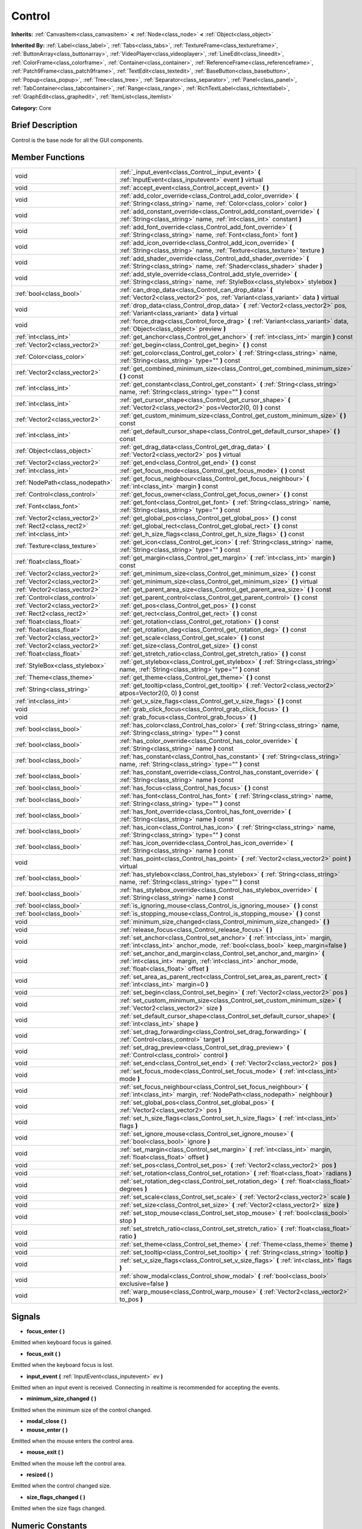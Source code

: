.. Generated automatically by doc/tools/makerst.py in Godot's source tree.
.. DO NOT EDIT THIS FILE, but the doc/base/classes.xml source instead.

.. _class_Control:

Control
=======

**Inherits:** :ref:`CanvasItem<class_canvasitem>` **<** :ref:`Node<class_node>` **<** :ref:`Object<class_object>`

**Inherited By:** :ref:`Label<class_label>`, :ref:`Tabs<class_tabs>`, :ref:`TextureFrame<class_textureframe>`, :ref:`ButtonArray<class_buttonarray>`, :ref:`VideoPlayer<class_videoplayer>`, :ref:`LineEdit<class_lineedit>`, :ref:`ColorFrame<class_colorframe>`, :ref:`Container<class_container>`, :ref:`ReferenceFrame<class_referenceframe>`, :ref:`Patch9Frame<class_patch9frame>`, :ref:`TextEdit<class_textedit>`, :ref:`BaseButton<class_basebutton>`, :ref:`Popup<class_popup>`, :ref:`Tree<class_tree>`, :ref:`Separator<class_separator>`, :ref:`Panel<class_panel>`, :ref:`TabContainer<class_tabcontainer>`, :ref:`Range<class_range>`, :ref:`RichTextLabel<class_richtextlabel>`, :ref:`GraphEdit<class_graphedit>`, :ref:`ItemList<class_itemlist>`

**Category:** Core

Brief Description
-----------------

Control is the base node for all the GUI components.

Member Functions
----------------

+----------------------------------+-----------------------------------------------------------------------------------------------------------------------------------------------------------------------------------+
| void                             | :ref:`_input_event<class_Control__input_event>`  **(** :ref:`InputEvent<class_inputevent>` event  **)** virtual                                                                   |
+----------------------------------+-----------------------------------------------------------------------------------------------------------------------------------------------------------------------------------+
| void                             | :ref:`accept_event<class_Control_accept_event>`  **(** **)**                                                                                                                      |
+----------------------------------+-----------------------------------------------------------------------------------------------------------------------------------------------------------------------------------+
| void                             | :ref:`add_color_override<class_Control_add_color_override>`  **(** :ref:`String<class_string>` name, :ref:`Color<class_color>` color  **)**                                       |
+----------------------------------+-----------------------------------------------------------------------------------------------------------------------------------------------------------------------------------+
| void                             | :ref:`add_constant_override<class_Control_add_constant_override>`  **(** :ref:`String<class_string>` name, :ref:`int<class_int>` constant  **)**                                  |
+----------------------------------+-----------------------------------------------------------------------------------------------------------------------------------------------------------------------------------+
| void                             | :ref:`add_font_override<class_Control_add_font_override>`  **(** :ref:`String<class_string>` name, :ref:`Font<class_font>` font  **)**                                            |
+----------------------------------+-----------------------------------------------------------------------------------------------------------------------------------------------------------------------------------+
| void                             | :ref:`add_icon_override<class_Control_add_icon_override>`  **(** :ref:`String<class_string>` name, :ref:`Texture<class_texture>` texture  **)**                                   |
+----------------------------------+-----------------------------------------------------------------------------------------------------------------------------------------------------------------------------------+
| void                             | :ref:`add_shader_override<class_Control_add_shader_override>`  **(** :ref:`String<class_string>` name, :ref:`Shader<class_shader>` shader  **)**                                  |
+----------------------------------+-----------------------------------------------------------------------------------------------------------------------------------------------------------------------------------+
| void                             | :ref:`add_style_override<class_Control_add_style_override>`  **(** :ref:`String<class_string>` name, :ref:`StyleBox<class_stylebox>` stylebox  **)**                              |
+----------------------------------+-----------------------------------------------------------------------------------------------------------------------------------------------------------------------------------+
| :ref:`bool<class_bool>`          | :ref:`can_drop_data<class_Control_can_drop_data>`  **(** :ref:`Vector2<class_vector2>` pos, :ref:`Variant<class_variant>` data  **)** virtual                                     |
+----------------------------------+-----------------------------------------------------------------------------------------------------------------------------------------------------------------------------------+
| void                             | :ref:`drop_data<class_Control_drop_data>`  **(** :ref:`Vector2<class_vector2>` pos, :ref:`Variant<class_variant>` data  **)** virtual                                             |
+----------------------------------+-----------------------------------------------------------------------------------------------------------------------------------------------------------------------------------+
| void                             | :ref:`force_drag<class_Control_force_drag>`  **(** :ref:`Variant<class_variant>` data, :ref:`Object<class_object>` preview  **)**                                                 |
+----------------------------------+-----------------------------------------------------------------------------------------------------------------------------------------------------------------------------------+
| :ref:`int<class_int>`            | :ref:`get_anchor<class_Control_get_anchor>`  **(** :ref:`int<class_int>` margin  **)** const                                                                                      |
+----------------------------------+-----------------------------------------------------------------------------------------------------------------------------------------------------------------------------------+
| :ref:`Vector2<class_vector2>`    | :ref:`get_begin<class_Control_get_begin>`  **(** **)** const                                                                                                                      |
+----------------------------------+-----------------------------------------------------------------------------------------------------------------------------------------------------------------------------------+
| :ref:`Color<class_color>`        | :ref:`get_color<class_Control_get_color>`  **(** :ref:`String<class_string>` name, :ref:`String<class_string>` type=""  **)** const                                               |
+----------------------------------+-----------------------------------------------------------------------------------------------------------------------------------------------------------------------------------+
| :ref:`Vector2<class_vector2>`    | :ref:`get_combined_minimum_size<class_Control_get_combined_minimum_size>`  **(** **)** const                                                                                      |
+----------------------------------+-----------------------------------------------------------------------------------------------------------------------------------------------------------------------------------+
| :ref:`int<class_int>`            | :ref:`get_constant<class_Control_get_constant>`  **(** :ref:`String<class_string>` name, :ref:`String<class_string>` type=""  **)** const                                         |
+----------------------------------+-----------------------------------------------------------------------------------------------------------------------------------------------------------------------------------+
| :ref:`int<class_int>`            | :ref:`get_cursor_shape<class_Control_get_cursor_shape>`  **(** :ref:`Vector2<class_vector2>` pos=Vector2(0, 0)  **)** const                                                       |
+----------------------------------+-----------------------------------------------------------------------------------------------------------------------------------------------------------------------------------+
| :ref:`Vector2<class_vector2>`    | :ref:`get_custom_minimum_size<class_Control_get_custom_minimum_size>`  **(** **)** const                                                                                          |
+----------------------------------+-----------------------------------------------------------------------------------------------------------------------------------------------------------------------------------+
| :ref:`int<class_int>`            | :ref:`get_default_cursor_shape<class_Control_get_default_cursor_shape>`  **(** **)** const                                                                                        |
+----------------------------------+-----------------------------------------------------------------------------------------------------------------------------------------------------------------------------------+
| :ref:`Object<class_object>`      | :ref:`get_drag_data<class_Control_get_drag_data>`  **(** :ref:`Vector2<class_vector2>` pos  **)** virtual                                                                         |
+----------------------------------+-----------------------------------------------------------------------------------------------------------------------------------------------------------------------------------+
| :ref:`Vector2<class_vector2>`    | :ref:`get_end<class_Control_get_end>`  **(** **)** const                                                                                                                          |
+----------------------------------+-----------------------------------------------------------------------------------------------------------------------------------------------------------------------------------+
| :ref:`int<class_int>`            | :ref:`get_focus_mode<class_Control_get_focus_mode>`  **(** **)** const                                                                                                            |
+----------------------------------+-----------------------------------------------------------------------------------------------------------------------------------------------------------------------------------+
| :ref:`NodePath<class_nodepath>`  | :ref:`get_focus_neighbour<class_Control_get_focus_neighbour>`  **(** :ref:`int<class_int>` margin  **)** const                                                                    |
+----------------------------------+-----------------------------------------------------------------------------------------------------------------------------------------------------------------------------------+
| :ref:`Control<class_control>`    | :ref:`get_focus_owner<class_Control_get_focus_owner>`  **(** **)** const                                                                                                          |
+----------------------------------+-----------------------------------------------------------------------------------------------------------------------------------------------------------------------------------+
| :ref:`Font<class_font>`          | :ref:`get_font<class_Control_get_font>`  **(** :ref:`String<class_string>` name, :ref:`String<class_string>` type=""  **)** const                                                 |
+----------------------------------+-----------------------------------------------------------------------------------------------------------------------------------------------------------------------------------+
| :ref:`Vector2<class_vector2>`    | :ref:`get_global_pos<class_Control_get_global_pos>`  **(** **)** const                                                                                                            |
+----------------------------------+-----------------------------------------------------------------------------------------------------------------------------------------------------------------------------------+
| :ref:`Rect2<class_rect2>`        | :ref:`get_global_rect<class_Control_get_global_rect>`  **(** **)** const                                                                                                          |
+----------------------------------+-----------------------------------------------------------------------------------------------------------------------------------------------------------------------------------+
| :ref:`int<class_int>`            | :ref:`get_h_size_flags<class_Control_get_h_size_flags>`  **(** **)** const                                                                                                        |
+----------------------------------+-----------------------------------------------------------------------------------------------------------------------------------------------------------------------------------+
| :ref:`Texture<class_texture>`    | :ref:`get_icon<class_Control_get_icon>`  **(** :ref:`String<class_string>` name, :ref:`String<class_string>` type=""  **)** const                                                 |
+----------------------------------+-----------------------------------------------------------------------------------------------------------------------------------------------------------------------------------+
| :ref:`float<class_float>`        | :ref:`get_margin<class_Control_get_margin>`  **(** :ref:`int<class_int>` margin  **)** const                                                                                      |
+----------------------------------+-----------------------------------------------------------------------------------------------------------------------------------------------------------------------------------+
| :ref:`Vector2<class_vector2>`    | :ref:`get_minimum_size<class_Control_get_minimum_size>`  **(** **)** const                                                                                                        |
+----------------------------------+-----------------------------------------------------------------------------------------------------------------------------------------------------------------------------------+
| :ref:`Vector2<class_vector2>`    | :ref:`get_minimum_size<class_Control_get_minimum_size>`  **(** **)** virtual                                                                                                      |
+----------------------------------+-----------------------------------------------------------------------------------------------------------------------------------------------------------------------------------+
| :ref:`Vector2<class_vector2>`    | :ref:`get_parent_area_size<class_Control_get_parent_area_size>`  **(** **)** const                                                                                                |
+----------------------------------+-----------------------------------------------------------------------------------------------------------------------------------------------------------------------------------+
| :ref:`Control<class_control>`    | :ref:`get_parent_control<class_Control_get_parent_control>`  **(** **)** const                                                                                                    |
+----------------------------------+-----------------------------------------------------------------------------------------------------------------------------------------------------------------------------------+
| :ref:`Vector2<class_vector2>`    | :ref:`get_pos<class_Control_get_pos>`  **(** **)** const                                                                                                                          |
+----------------------------------+-----------------------------------------------------------------------------------------------------------------------------------------------------------------------------------+
| :ref:`Rect2<class_rect2>`        | :ref:`get_rect<class_Control_get_rect>`  **(** **)** const                                                                                                                        |
+----------------------------------+-----------------------------------------------------------------------------------------------------------------------------------------------------------------------------------+
| :ref:`float<class_float>`        | :ref:`get_rotation<class_Control_get_rotation>`  **(** **)** const                                                                                                                |
+----------------------------------+-----------------------------------------------------------------------------------------------------------------------------------------------------------------------------------+
| :ref:`float<class_float>`        | :ref:`get_rotation_deg<class_Control_get_rotation_deg>`  **(** **)** const                                                                                                        |
+----------------------------------+-----------------------------------------------------------------------------------------------------------------------------------------------------------------------------------+
| :ref:`Vector2<class_vector2>`    | :ref:`get_scale<class_Control_get_scale>`  **(** **)** const                                                                                                                      |
+----------------------------------+-----------------------------------------------------------------------------------------------------------------------------------------------------------------------------------+
| :ref:`Vector2<class_vector2>`    | :ref:`get_size<class_Control_get_size>`  **(** **)** const                                                                                                                        |
+----------------------------------+-----------------------------------------------------------------------------------------------------------------------------------------------------------------------------------+
| :ref:`float<class_float>`        | :ref:`get_stretch_ratio<class_Control_get_stretch_ratio>`  **(** **)** const                                                                                                      |
+----------------------------------+-----------------------------------------------------------------------------------------------------------------------------------------------------------------------------------+
| :ref:`StyleBox<class_stylebox>`  | :ref:`get_stylebox<class_Control_get_stylebox>`  **(** :ref:`String<class_string>` name, :ref:`String<class_string>` type=""  **)** const                                         |
+----------------------------------+-----------------------------------------------------------------------------------------------------------------------------------------------------------------------------------+
| :ref:`Theme<class_theme>`        | :ref:`get_theme<class_Control_get_theme>`  **(** **)** const                                                                                                                      |
+----------------------------------+-----------------------------------------------------------------------------------------------------------------------------------------------------------------------------------+
| :ref:`String<class_string>`      | :ref:`get_tooltip<class_Control_get_tooltip>`  **(** :ref:`Vector2<class_vector2>` atpos=Vector2(0, 0)  **)** const                                                               |
+----------------------------------+-----------------------------------------------------------------------------------------------------------------------------------------------------------------------------------+
| :ref:`int<class_int>`            | :ref:`get_v_size_flags<class_Control_get_v_size_flags>`  **(** **)** const                                                                                                        |
+----------------------------------+-----------------------------------------------------------------------------------------------------------------------------------------------------------------------------------+
| void                             | :ref:`grab_click_focus<class_Control_grab_click_focus>`  **(** **)**                                                                                                              |
+----------------------------------+-----------------------------------------------------------------------------------------------------------------------------------------------------------------------------------+
| void                             | :ref:`grab_focus<class_Control_grab_focus>`  **(** **)**                                                                                                                          |
+----------------------------------+-----------------------------------------------------------------------------------------------------------------------------------------------------------------------------------+
| :ref:`bool<class_bool>`          | :ref:`has_color<class_Control_has_color>`  **(** :ref:`String<class_string>` name, :ref:`String<class_string>` type=""  **)** const                                               |
+----------------------------------+-----------------------------------------------------------------------------------------------------------------------------------------------------------------------------------+
| :ref:`bool<class_bool>`          | :ref:`has_color_override<class_Control_has_color_override>`  **(** :ref:`String<class_string>` name  **)** const                                                                  |
+----------------------------------+-----------------------------------------------------------------------------------------------------------------------------------------------------------------------------------+
| :ref:`bool<class_bool>`          | :ref:`has_constant<class_Control_has_constant>`  **(** :ref:`String<class_string>` name, :ref:`String<class_string>` type=""  **)** const                                         |
+----------------------------------+-----------------------------------------------------------------------------------------------------------------------------------------------------------------------------------+
| :ref:`bool<class_bool>`          | :ref:`has_constant_override<class_Control_has_constant_override>`  **(** :ref:`String<class_string>` name  **)** const                                                            |
+----------------------------------+-----------------------------------------------------------------------------------------------------------------------------------------------------------------------------------+
| :ref:`bool<class_bool>`          | :ref:`has_focus<class_Control_has_focus>`  **(** **)** const                                                                                                                      |
+----------------------------------+-----------------------------------------------------------------------------------------------------------------------------------------------------------------------------------+
| :ref:`bool<class_bool>`          | :ref:`has_font<class_Control_has_font>`  **(** :ref:`String<class_string>` name, :ref:`String<class_string>` type=""  **)** const                                                 |
+----------------------------------+-----------------------------------------------------------------------------------------------------------------------------------------------------------------------------------+
| :ref:`bool<class_bool>`          | :ref:`has_font_override<class_Control_has_font_override>`  **(** :ref:`String<class_string>` name  **)** const                                                                    |
+----------------------------------+-----------------------------------------------------------------------------------------------------------------------------------------------------------------------------------+
| :ref:`bool<class_bool>`          | :ref:`has_icon<class_Control_has_icon>`  **(** :ref:`String<class_string>` name, :ref:`String<class_string>` type=""  **)** const                                                 |
+----------------------------------+-----------------------------------------------------------------------------------------------------------------------------------------------------------------------------------+
| :ref:`bool<class_bool>`          | :ref:`has_icon_override<class_Control_has_icon_override>`  **(** :ref:`String<class_string>` name  **)** const                                                                    |
+----------------------------------+-----------------------------------------------------------------------------------------------------------------------------------------------------------------------------------+
| void                             | :ref:`has_point<class_Control_has_point>`  **(** :ref:`Vector2<class_vector2>` point  **)** virtual                                                                               |
+----------------------------------+-----------------------------------------------------------------------------------------------------------------------------------------------------------------------------------+
| :ref:`bool<class_bool>`          | :ref:`has_stylebox<class_Control_has_stylebox>`  **(** :ref:`String<class_string>` name, :ref:`String<class_string>` type=""  **)** const                                         |
+----------------------------------+-----------------------------------------------------------------------------------------------------------------------------------------------------------------------------------+
| :ref:`bool<class_bool>`          | :ref:`has_stylebox_override<class_Control_has_stylebox_override>`  **(** :ref:`String<class_string>` name  **)** const                                                            |
+----------------------------------+-----------------------------------------------------------------------------------------------------------------------------------------------------------------------------------+
| :ref:`bool<class_bool>`          | :ref:`is_ignoring_mouse<class_Control_is_ignoring_mouse>`  **(** **)** const                                                                                                      |
+----------------------------------+-----------------------------------------------------------------------------------------------------------------------------------------------------------------------------------+
| :ref:`bool<class_bool>`          | :ref:`is_stopping_mouse<class_Control_is_stopping_mouse>`  **(** **)** const                                                                                                      |
+----------------------------------+-----------------------------------------------------------------------------------------------------------------------------------------------------------------------------------+
| void                             | :ref:`minimum_size_changed<class_Control_minimum_size_changed>`  **(** **)**                                                                                                      |
+----------------------------------+-----------------------------------------------------------------------------------------------------------------------------------------------------------------------------------+
| void                             | :ref:`release_focus<class_Control_release_focus>`  **(** **)**                                                                                                                    |
+----------------------------------+-----------------------------------------------------------------------------------------------------------------------------------------------------------------------------------+
| void                             | :ref:`set_anchor<class_Control_set_anchor>`  **(** :ref:`int<class_int>` margin, :ref:`int<class_int>` anchor_mode, :ref:`bool<class_bool>` keep_margin=false  **)**              |
+----------------------------------+-----------------------------------------------------------------------------------------------------------------------------------------------------------------------------------+
| void                             | :ref:`set_anchor_and_margin<class_Control_set_anchor_and_margin>`  **(** :ref:`int<class_int>` margin, :ref:`int<class_int>` anchor_mode, :ref:`float<class_float>` offset  **)** |
+----------------------------------+-----------------------------------------------------------------------------------------------------------------------------------------------------------------------------------+
| void                             | :ref:`set_area_as_parent_rect<class_Control_set_area_as_parent_rect>`  **(** :ref:`int<class_int>` margin=0  **)**                                                                |
+----------------------------------+-----------------------------------------------------------------------------------------------------------------------------------------------------------------------------------+
| void                             | :ref:`set_begin<class_Control_set_begin>`  **(** :ref:`Vector2<class_vector2>` pos  **)**                                                                                         |
+----------------------------------+-----------------------------------------------------------------------------------------------------------------------------------------------------------------------------------+
| void                             | :ref:`set_custom_minimum_size<class_Control_set_custom_minimum_size>`  **(** :ref:`Vector2<class_vector2>` size  **)**                                                            |
+----------------------------------+-----------------------------------------------------------------------------------------------------------------------------------------------------------------------------------+
| void                             | :ref:`set_default_cursor_shape<class_Control_set_default_cursor_shape>`  **(** :ref:`int<class_int>` shape  **)**                                                                 |
+----------------------------------+-----------------------------------------------------------------------------------------------------------------------------------------------------------------------------------+
| void                             | :ref:`set_drag_forwarding<class_Control_set_drag_forwarding>`  **(** :ref:`Control<class_control>` target  **)**                                                                  |
+----------------------------------+-----------------------------------------------------------------------------------------------------------------------------------------------------------------------------------+
| void                             | :ref:`set_drag_preview<class_Control_set_drag_preview>`  **(** :ref:`Control<class_control>` control  **)**                                                                       |
+----------------------------------+-----------------------------------------------------------------------------------------------------------------------------------------------------------------------------------+
| void                             | :ref:`set_end<class_Control_set_end>`  **(** :ref:`Vector2<class_vector2>` pos  **)**                                                                                             |
+----------------------------------+-----------------------------------------------------------------------------------------------------------------------------------------------------------------------------------+
| void                             | :ref:`set_focus_mode<class_Control_set_focus_mode>`  **(** :ref:`int<class_int>` mode  **)**                                                                                      |
+----------------------------------+-----------------------------------------------------------------------------------------------------------------------------------------------------------------------------------+
| void                             | :ref:`set_focus_neighbour<class_Control_set_focus_neighbour>`  **(** :ref:`int<class_int>` margin, :ref:`NodePath<class_nodepath>` neighbour  **)**                               |
+----------------------------------+-----------------------------------------------------------------------------------------------------------------------------------------------------------------------------------+
| void                             | :ref:`set_global_pos<class_Control_set_global_pos>`  **(** :ref:`Vector2<class_vector2>` pos  **)**                                                                               |
+----------------------------------+-----------------------------------------------------------------------------------------------------------------------------------------------------------------------------------+
| void                             | :ref:`set_h_size_flags<class_Control_set_h_size_flags>`  **(** :ref:`int<class_int>` flags  **)**                                                                                 |
+----------------------------------+-----------------------------------------------------------------------------------------------------------------------------------------------------------------------------------+
| void                             | :ref:`set_ignore_mouse<class_Control_set_ignore_mouse>`  **(** :ref:`bool<class_bool>` ignore  **)**                                                                              |
+----------------------------------+-----------------------------------------------------------------------------------------------------------------------------------------------------------------------------------+
| void                             | :ref:`set_margin<class_Control_set_margin>`  **(** :ref:`int<class_int>` margin, :ref:`float<class_float>` offset  **)**                                                          |
+----------------------------------+-----------------------------------------------------------------------------------------------------------------------------------------------------------------------------------+
| void                             | :ref:`set_pos<class_Control_set_pos>`  **(** :ref:`Vector2<class_vector2>` pos  **)**                                                                                             |
+----------------------------------+-----------------------------------------------------------------------------------------------------------------------------------------------------------------------------------+
| void                             | :ref:`set_rotation<class_Control_set_rotation>`  **(** :ref:`float<class_float>` radians  **)**                                                                                   |
+----------------------------------+-----------------------------------------------------------------------------------------------------------------------------------------------------------------------------------+
| void                             | :ref:`set_rotation_deg<class_Control_set_rotation_deg>`  **(** :ref:`float<class_float>` degrees  **)**                                                                           |
+----------------------------------+-----------------------------------------------------------------------------------------------------------------------------------------------------------------------------------+
| void                             | :ref:`set_scale<class_Control_set_scale>`  **(** :ref:`Vector2<class_vector2>` scale  **)**                                                                                       |
+----------------------------------+-----------------------------------------------------------------------------------------------------------------------------------------------------------------------------------+
| void                             | :ref:`set_size<class_Control_set_size>`  **(** :ref:`Vector2<class_vector2>` size  **)**                                                                                          |
+----------------------------------+-----------------------------------------------------------------------------------------------------------------------------------------------------------------------------------+
| void                             | :ref:`set_stop_mouse<class_Control_set_stop_mouse>`  **(** :ref:`bool<class_bool>` stop  **)**                                                                                    |
+----------------------------------+-----------------------------------------------------------------------------------------------------------------------------------------------------------------------------------+
| void                             | :ref:`set_stretch_ratio<class_Control_set_stretch_ratio>`  **(** :ref:`float<class_float>` ratio  **)**                                                                           |
+----------------------------------+-----------------------------------------------------------------------------------------------------------------------------------------------------------------------------------+
| void                             | :ref:`set_theme<class_Control_set_theme>`  **(** :ref:`Theme<class_theme>` theme  **)**                                                                                           |
+----------------------------------+-----------------------------------------------------------------------------------------------------------------------------------------------------------------------------------+
| void                             | :ref:`set_tooltip<class_Control_set_tooltip>`  **(** :ref:`String<class_string>` tooltip  **)**                                                                                   |
+----------------------------------+-----------------------------------------------------------------------------------------------------------------------------------------------------------------------------------+
| void                             | :ref:`set_v_size_flags<class_Control_set_v_size_flags>`  **(** :ref:`int<class_int>` flags  **)**                                                                                 |
+----------------------------------+-----------------------------------------------------------------------------------------------------------------------------------------------------------------------------------+
| void                             | :ref:`show_modal<class_Control_show_modal>`  **(** :ref:`bool<class_bool>` exclusive=false  **)**                                                                                 |
+----------------------------------+-----------------------------------------------------------------------------------------------------------------------------------------------------------------------------------+
| void                             | :ref:`warp_mouse<class_Control_warp_mouse>`  **(** :ref:`Vector2<class_vector2>` to_pos  **)**                                                                                    |
+----------------------------------+-----------------------------------------------------------------------------------------------------------------------------------------------------------------------------------+

Signals
-------

-  **focus_enter**  **(** **)**
Emitted when keyboard focus is gained.

-  **focus_exit**  **(** **)**
Emitted when the keyboard focus is lost.

-  **input_event**  **(** :ref:`InputEvent<class_inputevent>` ev  **)**
Emitted when an input event is received. Connecting in realtime is recommended for accepting the events.

-  **minimum_size_changed**  **(** **)**
Emitted when the minimum size of the control changed.

-  **modal_close**  **(** **)**
-  **mouse_enter**  **(** **)**
Emitted when the mouse enters the control area.

-  **mouse_exit**  **(** **)**
Emitted when the mouse left the control area.

-  **resized**  **(** **)**
Emitted when the control changed size.

-  **size_flags_changed**  **(** **)**
Emitted when the size flags changed.


Numeric Constants
-----------------

- **ANCHOR_BEGIN** = **0** --- X is relative to MARGIN_LEFT, Y is relative to MARGIN_TOP.
- **ANCHOR_END** = **1** --- X is relative to -MARGIN_RIGHT, Y is relative to -MARGIN_BOTTOM.
- **ANCHOR_RATIO** = **2** --- X and Y are a ratio (0 to 1) relative to the parent size 0 is left/top, 1 is right/bottom.
- **ANCHOR_CENTER** = **3**
- **FOCUS_NONE** = **0** --- Control can't acquire focus.
- **FOCUS_CLICK** = **1** --- Control can acquire focus only if clicked.
- **FOCUS_ALL** = **2** --- Control can acquire focus if clicked, or by pressing TAB/Directionals in the keyboard from another Control.
- **NOTIFICATION_RESIZED** = **40** --- Control changed size (get_size() reports the new size).
- **NOTIFICATION_MOUSE_ENTER** = **41** --- Mouse pointer entered the area of the Control.
- **NOTIFICATION_MOUSE_EXIT** = **42** --- Mouse pointer exited the area of the Control.
- **NOTIFICATION_FOCUS_ENTER** = **43** --- Control gained focus.
- **NOTIFICATION_FOCUS_EXIT** = **44** --- Control lost focus.
- **NOTIFICATION_THEME_CHANGED** = **45** --- Theme changed. Redrawing is desired.
- **NOTIFICATION_MODAL_CLOSE** = **46** --- Modal control was closed.
- **CURSOR_ARROW** = **0**
- **CURSOR_IBEAM** = **1**
- **CURSOR_POINTING_HAND** = **2**
- **CURSOR_CROSS** = **3**
- **CURSOR_WAIT** = **4**
- **CURSOR_BUSY** = **5**
- **CURSOR_DRAG** = **6**
- **CURSOR_CAN_DROP** = **7**
- **CURSOR_FORBIDDEN** = **8**
- **CURSOR_VSIZE** = **9**
- **CURSOR_HSIZE** = **10**
- **CURSOR_BDIAGSIZE** = **11**
- **CURSOR_FDIAGSIZE** = **12**
- **CURSOR_MOVE** = **13**
- **CURSOR_VSPLIT** = **14**
- **CURSOR_HSPLIT** = **15**
- **CURSOR_HELP** = **16**
- **SIZE_EXPAND** = **1**
- **SIZE_FILL** = **2**
- **SIZE_EXPAND_FILL** = **3**

Description
-----------

Control is the base class Node for all the GUI components. Every GUI component inherits from it, directly or indirectly. In this way, sections of the scene tree made of contiguous control nodes, become user interfaces.

Controls are relative to the parent position and size by using anchors and margins. This ensures that they can adapt easily in most situation to changing dialog and screen sizes. When more flexibility is desired, :ref:`Container<class_container>` derived nodes can be used.

Anchors work by defining which margin do they follow, and a value relative to it. Allowed anchoring modes are ANCHOR_BEGIN, where the margin is relative to the top or left margins of the parent (in pixels), ANCHOR_END for the right and bottom margins of the parent and ANCHOR_RATIO, which is a ratio from 0 to 1 in the parent range.

Input device events (:ref:`InputEvent<class_inputevent>`) are first sent to the root controls via the :ref:`Node._input<class_Node__input>`, which distribute it through the tree, then delivers them to the adequate one (under cursor or keyboard focus based) by calling :ref:`MainLoop._input_event<class_MainLoop__input_event>`. There is no need to enable input processing on controls to receive such events. To ensure that no one else will receive the event (not even :ref:`Node._unhandled_input<class_Node__unhandled_input>`), the control can accept it by calling :ref:`accept_event<class_Control_accept_event>`.

Only one control can hold the keyboard focus (receiving keyboard events), for that the control must define the focus mode with :ref:`set_focus_mode<class_Control_set_focus_mode>`. Focus is lost when another control gains it, or the current focus owner is hidden.

It is sometimes desired for a control to ignore mouse/pointer events. This is often the case when placing other controls on top of a button, in such cases. Calling :ref:`set_ignore_mouse<class_Control_set_ignore_mouse>` enables this function.

Finally, controls are skinned according to a :ref:`Theme<class_theme>`. Setting a :ref:`Theme<class_theme>` on a control will propagate all the skinning down the tree. Optionally, skinning can be overridden per each control by calling the add\_\*_override functions, or from the editor.

Member Function Description
---------------------------

.. _class_Control__input_event:

- void  **_input_event**  **(** :ref:`InputEvent<class_inputevent>` event  **)** virtual

Called when an input event reaches the control.

.. _class_Control_accept_event:

- void  **accept_event**  **(** **)**

Handles the event, no other control will receive it and it will not be sent to nodes waiting on :ref:`Node._unhandled_input<class_Node__unhandled_input>` or :ref:`Node._unhandled_key_input<class_Node__unhandled_key_input>`.

.. _class_Control_add_color_override:

- void  **add_color_override**  **(** :ref:`String<class_string>` name, :ref:`Color<class_color>` color  **)**

.. _class_Control_add_constant_override:

- void  **add_constant_override**  **(** :ref:`String<class_string>` name, :ref:`int<class_int>` constant  **)**

Override a single constant (integer) in the theme of this Control. If constant equals Theme.INVALID_CONSTANT, override is cleared.

.. _class_Control_add_font_override:

- void  **add_font_override**  **(** :ref:`String<class_string>` name, :ref:`Font<class_font>` font  **)**

Override a single font (font) in the theme of this Control. If font is empty, override is cleared.

.. _class_Control_add_icon_override:

- void  **add_icon_override**  **(** :ref:`String<class_string>` name, :ref:`Texture<class_texture>` texture  **)**

Override a single icon (:ref:`Texture<class_texture>`) in the theme of this Control. If texture is empty, override is cleared.

.. _class_Control_add_shader_override:

- void  **add_shader_override**  **(** :ref:`String<class_string>` name, :ref:`Shader<class_shader>` shader  **)**

.. _class_Control_add_style_override:

- void  **add_style_override**  **(** :ref:`String<class_string>` name, :ref:`StyleBox<class_stylebox>` stylebox  **)**

Override a single stylebox (:ref:`Stylebox<class_stylebox>`) in the theme of this Control. If stylebox is empty, override is cleared.

.. _class_Control_can_drop_data:

- :ref:`bool<class_bool>`  **can_drop_data**  **(** :ref:`Vector2<class_vector2>` pos, :ref:`Variant<class_variant>` data  **)** virtual

.. _class_Control_drop_data:

- void  **drop_data**  **(** :ref:`Vector2<class_vector2>` pos, :ref:`Variant<class_variant>` data  **)** virtual

.. _class_Control_force_drag:

- void  **force_drag**  **(** :ref:`Variant<class_variant>` data, :ref:`Object<class_object>` preview  **)**

.. _class_Control_get_anchor:

- :ref:`int<class_int>`  **get_anchor**  **(** :ref:`int<class_int>` margin  **)** const

Return the anchor type (ANCHOR_BEGIN, ANCHOR_END, ANCHOR_RATIO) for a given margin (MARGIN_LEFT, MARGIN_TOP, MARGIN_RIGHT, MARGIN_BOTTOM).

.. _class_Control_get_begin:

- :ref:`Vector2<class_vector2>`  **get_begin**  **(** **)** const

.. _class_Control_get_color:

- :ref:`Color<class_color>`  **get_color**  **(** :ref:`String<class_string>` name, :ref:`String<class_string>` type=""  **)** const

.. _class_Control_get_combined_minimum_size:

- :ref:`Vector2<class_vector2>`  **get_combined_minimum_size**  **(** **)** const

.. _class_Control_get_constant:

- :ref:`int<class_int>`  **get_constant**  **(** :ref:`String<class_string>` name, :ref:`String<class_string>` type=""  **)** const

.. _class_Control_get_cursor_shape:

- :ref:`int<class_int>`  **get_cursor_shape**  **(** :ref:`Vector2<class_vector2>` pos=Vector2(0, 0)  **)** const

Return the cursor shape at a certain position in the control.

.. _class_Control_get_custom_minimum_size:

- :ref:`Vector2<class_vector2>`  **get_custom_minimum_size**  **(** **)** const

.. _class_Control_get_default_cursor_shape:

- :ref:`int<class_int>`  **get_default_cursor_shape**  **(** **)** const

Return the default cursor shape for this control. See enum CURSOR\_\* for the list of shapes.

.. _class_Control_get_drag_data:

- :ref:`Object<class_object>`  **get_drag_data**  **(** :ref:`Vector2<class_vector2>` pos  **)** virtual

.. _class_Control_get_end:

- :ref:`Vector2<class_vector2>`  **get_end**  **(** **)** const

Returns MARGIN_LEFT and MARGIN_TOP at the same time. This is a helper (see :ref:`set_margin<class_Control_set_margin>`).

.. _class_Control_get_focus_mode:

- :ref:`int<class_int>`  **get_focus_mode**  **(** **)** const

Returns the focus access mode for the control (FOCUS_NONE, FOCUS_CLICK, FOCUS_ALL) (see :ref:`set_focus_mode<class_Control_set_focus_mode>`).

.. _class_Control_get_focus_neighbour:

- :ref:`NodePath<class_nodepath>`  **get_focus_neighbour**  **(** :ref:`int<class_int>` margin  **)** const

Return the forced neighbour for moving the input focus to. When pressing TAB or directional/joypad directions focus is moved to the next control in that direction. However, the neighbour to move to can be forced with this function.

.. _class_Control_get_focus_owner:

- :ref:`Control<class_control>`  **get_focus_owner**  **(** **)** const

Return which control is owning the keyboard focus, or null if no one.

.. _class_Control_get_font:

- :ref:`Font<class_font>`  **get_font**  **(** :ref:`String<class_string>` name, :ref:`String<class_string>` type=""  **)** const

.. _class_Control_get_global_pos:

- :ref:`Vector2<class_vector2>`  **get_global_pos**  **(** **)** const

Returns the Control position, relative to the top-left corner of the parent Control and independent of the anchor mode.

.. _class_Control_get_global_rect:

- :ref:`Rect2<class_rect2>`  **get_global_rect**  **(** **)** const

Return position and size of the Control, relative to the top-left corner of the *window* Control. This is a helper (see :ref:`get_global_pos<class_Control_get_global_pos>`, :ref:`get_size<class_Control_get_size>`).

.. _class_Control_get_h_size_flags:

- :ref:`int<class_int>`  **get_h_size_flags**  **(** **)** const

Hint for containers, return horizontal positioning flags.

.. _class_Control_get_icon:

- :ref:`Texture<class_texture>`  **get_icon**  **(** :ref:`String<class_string>` name, :ref:`String<class_string>` type=""  **)** const

.. _class_Control_get_margin:

- :ref:`float<class_float>`  **get_margin**  **(** :ref:`int<class_int>` margin  **)** const

Return a margin offset. Margin can be one of (MARGIN_LEFT, MARGIN_TOP, MARGIN_RIGHT, MARGIN_BOTTOM). Offset value being returned depends on the anchor mode.

.. _class_Control_get_minimum_size:

- :ref:`Vector2<class_vector2>`  **get_minimum_size**  **(** **)** const

Return the minimum size this Control can shrink to. A control will never be displayed or resized smaller than its minimum size.

.. _class_Control_get_minimum_size:

- :ref:`Vector2<class_vector2>`  **get_minimum_size**  **(** **)** virtual

Return the minimum size this Control can shrink to. A control will never be displayed or resized smaller than its minimum size.

.. _class_Control_get_parent_area_size:

- :ref:`Vector2<class_vector2>`  **get_parent_area_size**  **(** **)** const

.. _class_Control_get_parent_control:

- :ref:`Control<class_control>`  **get_parent_control**  **(** **)** const

.. _class_Control_get_pos:

- :ref:`Vector2<class_vector2>`  **get_pos**  **(** **)** const

Returns the Control position, relative to the top-left corner of the parent Control and independent of the anchor mode.

.. _class_Control_get_rect:

- :ref:`Rect2<class_rect2>`  **get_rect**  **(** **)** const

Return position and size of the Control, relative to the top-left corner of the parent Control. This is a helper (see :ref:`get_pos<class_Control_get_pos>`, :ref:`get_size<class_Control_get_size>`).

.. _class_Control_get_rotation:

- :ref:`float<class_float>`  **get_rotation**  **(** **)** const

.. _class_Control_get_rotation_deg:

- :ref:`float<class_float>`  **get_rotation_deg**  **(** **)** const

.. _class_Control_get_scale:

- :ref:`Vector2<class_vector2>`  **get_scale**  **(** **)** const

.. _class_Control_get_size:

- :ref:`Vector2<class_vector2>`  **get_size**  **(** **)** const

Returns the size of the Control, computed from all margins, however the size returned will **never be smaller than the minimum size reported by :ref:`get_minimum_size<class_Control_get_minimum_size>`**. This means that even if end position of the Control rectangle is smaller than the begin position, the Control will still display and interact correctly. (see description, :ref:`get_minimum_size<class_Control_get_minimum_size>`, :ref:`set_margin<class_Control_set_margin>`, :ref:`set_anchor<class_Control_set_anchor>`).

.. _class_Control_get_stretch_ratio:

- :ref:`float<class_float>`  **get_stretch_ratio**  **(** **)** const

Hint for containers, return the stretch ratio. This value is relative to other stretch ratio, so if this control has 2 and another has 1, this one will be twice as big.

.. _class_Control_get_stylebox:

- :ref:`StyleBox<class_stylebox>`  **get_stylebox**  **(** :ref:`String<class_string>` name, :ref:`String<class_string>` type=""  **)** const

.. _class_Control_get_theme:

- :ref:`Theme<class_theme>`  **get_theme**  **(** **)** const

Return a :ref:`Theme<class_theme>` override, if one exists (see :ref:`set_theme<class_Control_set_theme>`).

.. _class_Control_get_tooltip:

- :ref:`String<class_string>`  **get_tooltip**  **(** :ref:`Vector2<class_vector2>` atpos=Vector2(0, 0)  **)** const

Return the tooltip, which will appear when the cursor is resting over this control.

.. _class_Control_get_v_size_flags:

- :ref:`int<class_int>`  **get_v_size_flags**  **(** **)** const

Hint for containers, return vertical positioning flags.

.. _class_Control_grab_click_focus:

- void  **grab_click_focus**  **(** **)**

.. _class_Control_grab_focus:

- void  **grab_focus**  **(** **)**

Steal the focus from another control and become the focused control (see :ref:`set_focus_mode<class_Control_set_focus_mode>`).

.. _class_Control_has_color:

- :ref:`bool<class_bool>`  **has_color**  **(** :ref:`String<class_string>` name, :ref:`String<class_string>` type=""  **)** const

.. _class_Control_has_color_override:

- :ref:`bool<class_bool>`  **has_color_override**  **(** :ref:`String<class_string>` name  **)** const

.. _class_Control_has_constant:

- :ref:`bool<class_bool>`  **has_constant**  **(** :ref:`String<class_string>` name, :ref:`String<class_string>` type=""  **)** const

.. _class_Control_has_constant_override:

- :ref:`bool<class_bool>`  **has_constant_override**  **(** :ref:`String<class_string>` name  **)** const

.. _class_Control_has_focus:

- :ref:`bool<class_bool>`  **has_focus**  **(** **)** const

Return whether the Control is the current focused control (see :ref:`set_focus_mode<class_Control_set_focus_mode>`).

.. _class_Control_has_font:

- :ref:`bool<class_bool>`  **has_font**  **(** :ref:`String<class_string>` name, :ref:`String<class_string>` type=""  **)** const

.. _class_Control_has_font_override:

- :ref:`bool<class_bool>`  **has_font_override**  **(** :ref:`String<class_string>` name  **)** const

.. _class_Control_has_icon:

- :ref:`bool<class_bool>`  **has_icon**  **(** :ref:`String<class_string>` name, :ref:`String<class_string>` type=""  **)** const

.. _class_Control_has_icon_override:

- :ref:`bool<class_bool>`  **has_icon_override**  **(** :ref:`String<class_string>` name  **)** const

.. _class_Control_has_point:

- void  **has_point**  **(** :ref:`Vector2<class_vector2>` point  **)** virtual

.. _class_Control_has_stylebox:

- :ref:`bool<class_bool>`  **has_stylebox**  **(** :ref:`String<class_string>` name, :ref:`String<class_string>` type=""  **)** const

.. _class_Control_has_stylebox_override:

- :ref:`bool<class_bool>`  **has_stylebox_override**  **(** :ref:`String<class_string>` name  **)** const

.. _class_Control_is_ignoring_mouse:

- :ref:`bool<class_bool>`  **is_ignoring_mouse**  **(** **)** const

Return if the control is ignoring mouse events (even touchpad events send mouse events).

.. _class_Control_is_stopping_mouse:

- :ref:`bool<class_bool>`  **is_stopping_mouse**  **(** **)** const

.. _class_Control_minimum_size_changed:

- void  **minimum_size_changed**  **(** **)**

.. _class_Control_release_focus:

- void  **release_focus**  **(** **)**

Give up the focus, no other control will be able to receive keyboard input.

.. _class_Control_set_anchor:

- void  **set_anchor**  **(** :ref:`int<class_int>` margin, :ref:`int<class_int>` anchor_mode, :ref:`bool<class_bool>` keep_margin=false  **)**

Change the anchor (ANCHOR_BEGIN, ANCHOR_END, ANCHOR_RATIO) type for a margin (MARGIN_LEFT, MARGIN_TOP, MARGIN_RIGHT, MARGIN_BOTTOM). Changing the anchor mode converts the current margin offset from the previous anchor mode to the new one, so margin offsets (:ref:`set_margin<class_Control_set_margin>`) must be done after setting anchors, or at the same time (:ref:`set_anchor_and_margin<class_Control_set_anchor_and_margin>`)

Additionally, ``keep_margin`` controls whether margins should be left the same, or changed to keep the same position and size on-screen.

.. _class_Control_set_anchor_and_margin:

- void  **set_anchor_and_margin**  **(** :ref:`int<class_int>` margin, :ref:`int<class_int>` anchor_mode, :ref:`float<class_float>` offset  **)**

Change the anchor (ANCHOR_BEGIN, ANCHOR_END, ANCHOR_RATIO) type for a margin (MARGIN_LEFT, MARGIN_TOP, MARGIN_RIGHT, MARGIN_BOTTOM), and also set its offset. This is a helper (see :ref:`set_anchor<class_Control_set_anchor>` and :ref:`set_margin<class_Control_set_margin>`).

.. _class_Control_set_area_as_parent_rect:

- void  **set_area_as_parent_rect**  **(** :ref:`int<class_int>` margin=0  **)**

Change all margins and anchors, so this Control always takes up the same area as the parent Control. This is a helper (see :ref:`set_anchor<class_Control_set_anchor>`, :ref:`set_margin<class_Control_set_margin>`).

.. _class_Control_set_begin:

- void  **set_begin**  **(** :ref:`Vector2<class_vector2>` pos  **)**

Sets MARGIN_LEFT and MARGIN_TOP at the same time. This is a helper (see :ref:`set_margin<class_Control_set_margin>`).

.. _class_Control_set_custom_minimum_size:

- void  **set_custom_minimum_size**  **(** :ref:`Vector2<class_vector2>` size  **)**

.. _class_Control_set_default_cursor_shape:

- void  **set_default_cursor_shape**  **(** :ref:`int<class_int>` shape  **)**

Set the default cursor shape for this control. See enum CURSOR\_\* for the list of shapes.

.. _class_Control_set_drag_forwarding:

- void  **set_drag_forwarding**  **(** :ref:`Control<class_control>` target  **)**

.. _class_Control_set_drag_preview:

- void  **set_drag_preview**  **(** :ref:`Control<class_control>` control  **)**

.. _class_Control_set_end:

- void  **set_end**  **(** :ref:`Vector2<class_vector2>` pos  **)**

Sets MARGIN_RIGHT and MARGIN_BOTTOM at the same time. This is a helper (see :ref:`set_margin<class_Control_set_margin>`).

.. _class_Control_set_focus_mode:

- void  **set_focus_mode**  **(** :ref:`int<class_int>` mode  **)**

Set the focus access mode for the control (FOCUS_NONE, FOCUS_CLICK, FOCUS_ALL). Only one Control can be focused at the same time, and it will receive keyboard signals.

.. _class_Control_set_focus_neighbour:

- void  **set_focus_neighbour**  **(** :ref:`int<class_int>` margin, :ref:`NodePath<class_nodepath>` neighbour  **)**

Force a neighbour for moving the input focus to. When pressing TAB or directional/joypad directions focus is moved to the next control in that direction. However, the neighbour to move to can be forced with this function.

.. _class_Control_set_global_pos:

- void  **set_global_pos**  **(** :ref:`Vector2<class_vector2>` pos  **)**

Move the Control to a new position, relative to the top-left corner of the *window* Control, and without changing current anchor mode. (see :ref:`set_margin<class_Control_set_margin>`).

.. _class_Control_set_h_size_flags:

- void  **set_h_size_flags**  **(** :ref:`int<class_int>` flags  **)**

Hint for containers, set horizontal positioning flags.

.. _class_Control_set_ignore_mouse:

- void  **set_ignore_mouse**  **(** :ref:`bool<class_bool>` ignore  **)**

Ignore mouse events on this control (even touchpad events send mouse events).

.. _class_Control_set_margin:

- void  **set_margin**  **(** :ref:`int<class_int>` margin, :ref:`float<class_float>` offset  **)**

Set a margin offset. Margin can be one of (MARGIN_LEFT, MARGIN_TOP, MARGIN_RIGHT, MARGIN_BOTTOM). Offset value being set depends on the anchor mode.

.. _class_Control_set_pos:

- void  **set_pos**  **(** :ref:`Vector2<class_vector2>` pos  **)**

Move the Control to a new position, relative to the top-left corner of the parent Control, changing all margins if needed and without changing current anchor mode. This is a helper (see :ref:`set_margin<class_Control_set_margin>`).

.. _class_Control_set_rotation:

- void  **set_rotation**  **(** :ref:`float<class_float>` radians  **)**

.. _class_Control_set_rotation_deg:

- void  **set_rotation_deg**  **(** :ref:`float<class_float>` degrees  **)**

.. _class_Control_set_scale:

- void  **set_scale**  **(** :ref:`Vector2<class_vector2>` scale  **)**

.. _class_Control_set_size:

- void  **set_size**  **(** :ref:`Vector2<class_vector2>` size  **)**

Changes MARGIN_RIGHT and MARGIN_BOTTOM to fit a given size. This is a helper (see :ref:`set_margin<class_Control_set_margin>`).

.. _class_Control_set_stop_mouse:

- void  **set_stop_mouse**  **(** :ref:`bool<class_bool>` stop  **)**

.. _class_Control_set_stretch_ratio:

- void  **set_stretch_ratio**  **(** :ref:`float<class_float>` ratio  **)**

Hint for containers, set the stretch ratio. This value is relative to other stretch ratio, so if this control has 2 and another has 1, this one will be twice as big.

.. _class_Control_set_theme:

- void  **set_theme**  **(** :ref:`Theme<class_theme>` theme  **)**

Override whole the :ref:`Theme<class_theme>` for this Control and all its children controls.

.. _class_Control_set_tooltip:

- void  **set_tooltip**  **(** :ref:`String<class_string>` tooltip  **)**

Set a tooltip, which will appear when the cursor is resting over this control.

.. _class_Control_set_v_size_flags:

- void  **set_v_size_flags**  **(** :ref:`int<class_int>` flags  **)**

Hint for containers, set vertical positioning flags.

.. _class_Control_show_modal:

- void  **show_modal**  **(** :ref:`bool<class_bool>` exclusive=false  **)**

Display a Control as modal. Control must be a subwindow. Modal controls capture the input signals until closed or the area outside them is accessed. When a modal control loses focus, or the ESC key is pressed, they automatically hide. Modal controls are used extensively for popup dialogs and menus.

.. _class_Control_warp_mouse:

- void  **warp_mouse**  **(** :ref:`Vector2<class_vector2>` to_pos  **)**


